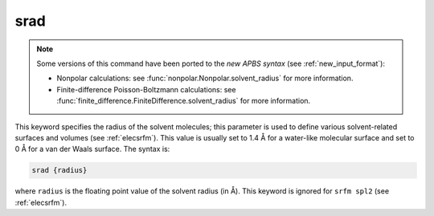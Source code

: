 .. _srad:

srad
====

.. note::  

   .. currentmodule:: apbs.input_file.calculate

   Some versions of this command have been ported to the *new APBS syntax* (see :ref:`new_input_format`):

   * Nonpolar calculations:  see :func:`nonpolar.Nonpolar.solvent_radius` for more information.
   * Finite-difference Poisson-Boltzmann calculations:  see :func:`finite_difference.FiniteDifference.solvent_radius` for more information.

This keyword specifies the radius of the solvent molecules; this parameter is used to define various solvent-related surfaces and volumes (see :ref:`elecsrfm`).
This value is usually set to 1.4 Å for a water-like molecular surface and set to 0 Å for a van der Waals surface.
The syntax is:

.. code-block:: bash

   srad {radius}

where ``radius`` is the floating point value of the solvent radius (in Å).
This keyword is ignored for ``srfm spl2`` (see :ref:`elecsrfm`).

